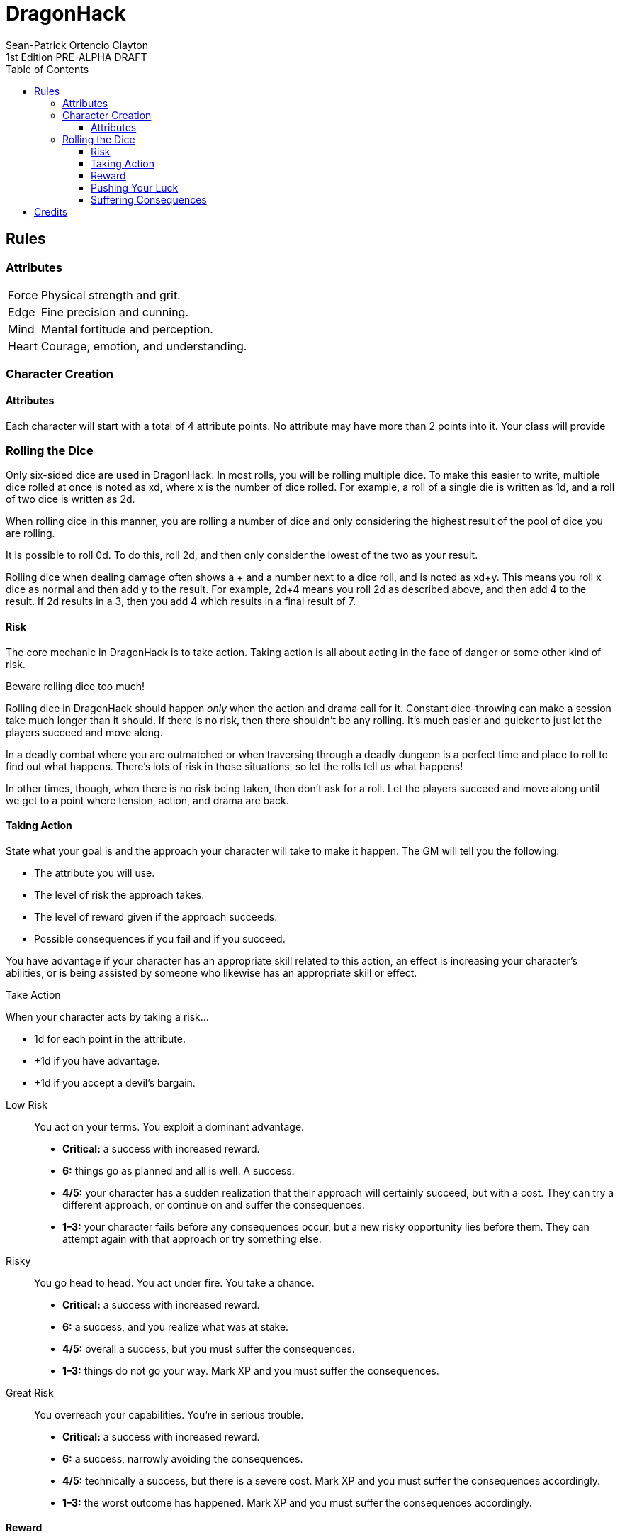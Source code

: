 ////
This program is free software: you can redistribute it and/or modify
it under the terms of the GNU Affero General Public License as published by
the Free Software Foundation, either version 3 of the License, or
(at your option) any later version.

This program is distributed in the hope that it will be useful,
but WITHOUT ANY WARRANTY; without even the implied warranty of
MERCHANTABILITY or FITNESS FOR A PARTICULAR PURPOSE.  See the
GNU Affero General Public License for more details.

You should have received a copy of the GNU Affero General Public License
along with this program. If not, see https://www.gnu.org/licenses/.
////

= DragonHack
Sean-Patrick Ortencio Clayton
1st Edition PRE-ALPHA DRAFT
:doctype: book
:stylesheet: styles.css
:sectnums:
:sectnumlevels: 0
:!version-label:
:toc: right
:toclevels: 6

== Rules

=== Attributes

[horizontal]
Force:: Physical strength and grit.
Edge:: Fine precision and cunning.
Mind:: Mental fortitude and perception.
Heart:: Courage, emotion, and understanding.

=== Character Creation

==== Attributes

Each character will start with a total of 4 attribute points.
No attribute may have more than 2 points into it.
Your class will provide 

=== Rolling the Dice

Only six-sided dice are used in {doctitle}.
In most rolls, you will be rolling multiple dice.
To make this easier to write, multiple dice rolled at once is noted as xd, where x is the number of dice rolled.
For example, a roll of a single die is written as 1d, and a roll of two dice is written as 2d.

When rolling dice in this manner, you are rolling a number of dice and only considering the highest result of the pool of dice you are rolling.

It is possible to roll 0d.
To do this, roll 2d, and then only consider the lowest of the two as your result.

Rolling dice when dealing damage often shows a + and a number next to a dice roll, and is noted as xd+y.
This means you roll x dice as normal and then add y to the result.
For example, 2d+4 means you roll 2d as described above, and then add 4 to the result.
If 2d results in a 3, then you add 4 which results in a final result of 7.

==== Risk

The core mechanic in {doctitle} is to [term]#take action#.
[term]#Taking action# is all about acting in the face of danger or some other kind of risk.

.Beware rolling dice too much!
[sidebar]
--
Rolling dice in {doctitle} should happen _only_ when the action and drama call for it.
Constant dice-throwing can make a session take much longer than it should.
If there is no risk, then there shouldn't be any rolling.
It's much easier and quicker to just let the players succeed and move along.

In a deadly combat where you are outmatched or when traversing through a deadly dungeon is a perfect time and place to roll to find out what happens.
There's lots of risk in those situations, so let the rolls tell us what happens!

In other times, though, when there is no risk being taken, then don't ask for a roll.
Let the players succeed and move along until we get to a point where tension, action, and drama are back.
--

==== Taking Action

State what your goal is and the approach your character will take to make it happen. The GM will tell you the following:

* The [term]#attribute# you will use.
* The level of [term]#risk# the approach takes.
* The level of [term]#reward# given if the approach succeeds.
* Possible consequences if you fail and if you succeed.

You have [term]#advantage# if your character has an appropriate skill related to this action, an effect is increasing your character's abilities, or is being assisted by someone who likewise has an appropriate skill or effect.

.Take Action
[action]
--
[.lead]
When your character acts by taking a risk...

- 1d for each point in the [term]#attribute#.
- +1d if you have [term]#advantage#.
- +1d if you accept a [term]#devil's bargain#.

[]
Low Risk::
+
[.lead]
You act on your terms. You exploit a dominant advantage.
+
* **Critical:**
  a success with [term]#increased reward#.
* **6:**
  things go as planned and all is well. A success.
* **4/5:**
  your character has a sudden realization that their approach will certainly succeed, but with a cost.
  They can try a different approach, or continue on and [term]#suffer the consequences#.
* **1–3:**
  your character fails before any consequences occur, but a new [term]#risky# opportunity lies before them.
  They can attempt again with that approach or try something else.
Risky::
+
[.lead]
You go head to head. You act under fire. You take a chance.
+
* **Critical:**
  a success with [term]#increased reward#.
* **6:**
  a success, and you realize what was at stake.
* **4/5:**
  overall a success, but you must [term]#suffer the consequences#.
* **1–3:**
  things do not go your way. [term]#Mark XP# and you must [term]#suffer the consequences#.
Great Risk::
+
[.lead]
You overreach your capabilities. You’re in serious trouble.
+
* **Critical:**
  a success with [term]#increased reward#.
* **6:**
  a success, narrowly avoiding the consequences.
* **4/5:**
  technically a success, but there is a severe cost.
  [term]#Mark XP# and you must [term]#suffer the consequences# accordingly.
* **1–3:**
  the worst outcome has happened.
  [term]#Mark XP# and you must [term]#suffer the consequences# accordingly.
--

==== Reward

Low Reward::
+
You achieve something, but not nearly as much as you'd like.

Moderate Reward::
+
You achieve a moderate outcome.

Great Reward::
+
You achieve much more than you had expected.

==== Pushing Your Luck

.Push Your Luck
[action]
--
[.lead]
When you see the dice results of your action, but want to push your luck for a better result, and you haven't [term]#pushed your luck# already for this roll...

Re-roll all dice that is not a 6 or a 1, and then do the following in order:

. On a **4/5**, choose two which do not happen. On a **1–3**, choose one:
  * Your character is hurt in their great effort.
    Suffer a [term]#harm# or 1d damage.
  * The opportunity has mostly been lost.
    The approach results in [term]#low reward#.
  * Your character ends up in a dangerous situation.
    Their next [term]#action taken# in this scene, unless the situation drastically changes, will be at a [term]#great risk#.
. Take 1 damage for each dice showing a 1.
. Add [term]#1 willpower#, and then add [term]#1 more willpower# for each dice showing a 1.
. Interpret the action again with the new results.
--

==== Suffering Consequences

.Suffering the Consequences
[action]
--
[.lead]
When your character suffers the consequences for an action, the GM chooses one. If the circumstances call for it, the GM chooses two:

* The most obvious outcome occurs.
* A success only in name -- they did not get _everything_ they wanted.
* The character spends [term]#2 willpower# and the approach succeeds without any further complications.
* The approach results in [term]#reduced reward#.
* Reveal a dark truth.
* Reveal a looming threat.
* Inflict a [term]#harm# or destroy [term]#gear#.
* Deal damage.
** ... and it's messy.
* The character's [term]#dark past# has caught up to them.
* Utilize your prep to modify the scene or situation.
--

== Credits

{doctitle} takes direct inspiration from https://johnharper.itch.io/world-of-dungeons[World of Dungeons], https://dungeon-world.com/[Dungeon World], and many hacks around built around those games -- to take what makes those games great and put a new spin on them.
{doctitle} also takes inspiration from https://www.ironswornrpg.com/[Ironsworn] and https://freeleaguepublishing.com/en/games/forbidden-lands/[Forbidden Lands].

{doctitle} uses work from https://www.bladesinthedark.com[Blades in the Dark] by John Harper, licensed for use under the https://creativecommons.org/licenses/by/3.0/[Creative Commons Attribution 3.0 Unported license].

The material and content of {doctitle} is licensed under the https://creativecommons.org/licenses/by-sa/4.0/[Creative Commons Attribution-ShareAlike 4.0 International license].
The source code of {doctitle} is licensed under the https://www.gnu.org/licenses/agpl-3.0.en.html[GNU Affero General Public license].